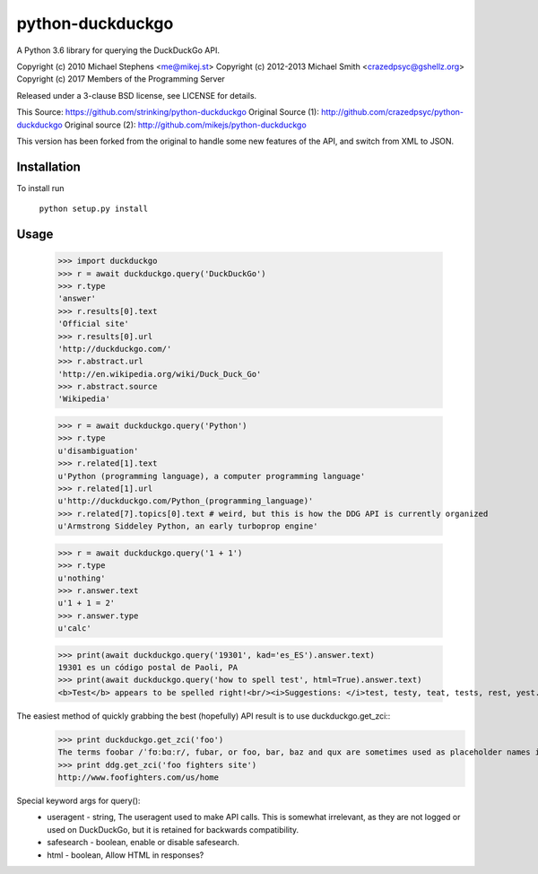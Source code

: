 ==================
python-duckduckgo
==================

A Python 3.6 library for querying the DuckDuckGo API.

Copyright (c) 2010 Michael Stephens <me@mikej.st>
Copyright (c) 2012-2013 Michael Smith <crazedpsyc@gshellz.org>
Copyright (c) 2017 Members of the Programming Server

Released under a 3-clause BSD license, see LICENSE for details.

This Source: https://github.com/strinking/python-duckduckgo
Original Source (1): http://github.com/crazedpsyc/python-duckduckgo
Original source (2): http://github.com/mikejs/python-duckduckgo

This version has been forked from the original to handle some new features of
the API, and switch from XML to JSON.

Installation
============

To install run

    ``python setup.py install``

Usage
=====

    >>> import duckduckgo
    >>> r = await duckduckgo.query('DuckDuckGo')
    >>> r.type
    'answer'
    >>> r.results[0].text
    'Official site'
    >>> r.results[0].url
    'http://duckduckgo.com/'
    >>> r.abstract.url
    'http://en.wikipedia.org/wiki/Duck_Duck_Go'
    >>> r.abstract.source
    'Wikipedia'

    >>> r = await duckduckgo.query('Python')
    >>> r.type
    u'disambiguation'
    >>> r.related[1].text
    u'Python (programming language), a computer programming language'
    >>> r.related[1].url
    u'http://duckduckgo.com/Python_(programming_language)'
    >>> r.related[7].topics[0].text # weird, but this is how the DDG API is currently organized
    u'Armstrong Siddeley Python, an early turboprop engine'


    >>> r = await duckduckgo.query('1 + 1')
    >>> r.type
    u'nothing'
    >>> r.answer.text
    u'1 + 1 = 2'
    >>> r.answer.type
    u'calc'

    >>> print(await duckduckgo.query('19301', kad='es_ES').answer.text)
    19301 es un código postal de Paoli, PA
    >>> print(await duckduckgo.query('how to spell test', html=True).answer.text)
    <b>Test</b> appears to be spelled right!<br/><i>Suggestions: </i>test, testy, teat, tests, rest, yest.

The easiest method of quickly grabbing the best (hopefully) API result is to use duckduckgo.get_zci::
    >>> print duckduckgo.get_zci('foo')
    The terms foobar /ˈfʊːbɑːr/, fubar, or foo, bar, baz and qux are sometimes used as placeholder names in computer programming or computer-related documentation. (https://en.wikipedia.org/wiki/Foobar)
    >>> print ddg.get_zci('foo fighters site')
    http://www.foofighters.com/us/home

Special keyword args for query():
 - useragent   - string, The useragent used to make API calls. This is somewhat irrelevant, as they are not logged or used on DuckDuckGo, but it is retained for backwards compatibility.
 - safesearch  - boolean, enable or disable safesearch.
 - html        - boolean, Allow HTML in responses?

